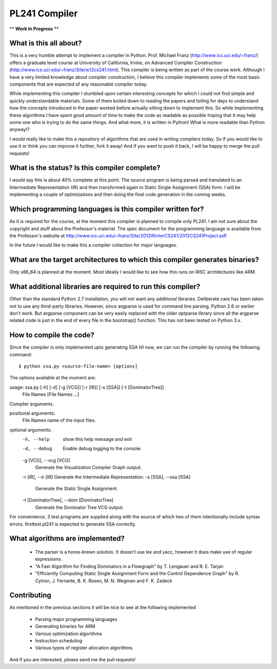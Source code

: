 PL241 Compiler
==============

** **Work In Progress** **

What is this all about?
-----------------------

This is a very humble attempt to implement a compiler in Python. Prof. Michael
Franz (http://www.ics.uci.edu/~franz/) offers a graduate level course at
University of California, Irvine, on Advanced Compiler Construction
(http://www.ics.uci.edu/~franz/Site/w12cs241.html). This compiler is being
written as part of the course work. Although I have a very limited knowledge
about compiler construction, I believe this compiler implements some of the
most basic components that are expected of any reasonable compiler today.

While implementing this compiler I stumbled upon certain interesting concepts
for which I could not find simple and quickly understandable materials. Some
of them boiled down to reading the papers and toiling for days to understand
how the concepts introduced in the paper worked before actually sitting
down to implement this. So while implementing these algorithms I have spent
good amount of time to make the code as readable as possible hoping that it
may help some one who is trying to do the same things. And what more, it
is written in Python! What is more readable than Python anyway!?

I would really like to make this a repository of algorithms that are used
in writing compilers today. So if you would like to use it or think you
can improve it further, fork it away! And if you want to push it back, I
will be happy to merge the pull requests!


What is the status? Is this compiler complete?
----------------------------------------------

I would say this is about 40% complete at this point. The source program is
being parsed and translated to an Intermediate Representation (IR) and then
transformed again to Static Single Assignment (SSA) form. I will be
implementing a couple of optimizations and then doing the final code generation
in the coming weeks.


Which programming languages is this compiler written for?
---------------------------------------------------------

As it is required for the course, at the moment this compiler is planned to
compile only PL241. I am not sure about the copyright and stuff about the
Professor's material. The spec document for the programming language is
available from the Professor's website at
http://www.ics.uci.edu/~franz/Site/2012WinterCS241/2012CS241Project.pdf

In the future I would like to make this a compiler collection for major
languages.


What are the target architectures to which this compiler generates binaries?
----------------------------------------------------------------------------

Only x86_64 is planned at the moment. Most ideally I would like to see how
this runs on RISC architectures like ARM.


What additional libraries are required to run this compiler?
------------------------------------------------------------

Other than the standard Python 2.7 installation, you will not want any
additional libraries. Deliberate care has been taken not to use any
third-party libraries. However, since argparse is used for command line
parsing, Python 2.6 or earlier don't work. But argparse component can be
very easily replaced with the older optparse library since all the argparse
related code is just in the end of every file in the bootstrap() function.
This has not been tested on Python 3.x.

How to compile the code?
------------------------

Since the compiler is only implemented upto generating SSA till now, we can
run the compiler by running the following command::

$ python ssa.py <source-file-name> [options]

The options available at the moment are:

usage: ssa.py [-h] [-d] [-g [VCG]] [-r [IR]] [-s [SSA]] [-t [DominatorTree]]
              File Names [File Names ...]

Compiler arguments.

positional arguments:
  File Names            name of the input files.

optional arguments:
  -h, --help            show this help message and exit
  -d, --debug           Enable debug logging to the console.
  -g [VCG], --vcg [VCG]
                        Generate the Visualization Compiler Graph output.
  -r [IR], --ir [IR]    Generate the Intermediate Representation.
  -s [SSA], --ssa [SSA]
                        Generate the Static Single Assignment.
  -t [DominatorTree], --dom [DominatorTree]
                        Generate the Dominator Tree VCG output.


For convenience, 3 test programs are supplied along with the source of which
two of them intentionally include syntax errors. firsttest.pl241 is expected
to generate SSA correctly.


What algorithms are implemented?
--------------------------------

  * The parser is a home-brewn solution. It doesn't use lex and yacc, however it does make use of regular expressions.
  * "A Fast Algorithm for Finding Dominators in a Flowgraph" by T. Lengauer and R. E. Tarjan
  * "Efficiently Computing Static Single Assignment Form and the Control Dependence Graph" by R. Cytron, J. Ferrante, B. K. Rosen, M. N. Wegman and F. K. Zadeck


Contributing
------------

As mentioned in the previous sections it will be nice to see at the following
implemented

  * Parsing major programming languages
  * Generating binaries for ARM
  * Various optimization algorithms
  * Instruction scheduling
  * Various types of register allocation algorithms

And if you are interested, please send me the pull requests!
